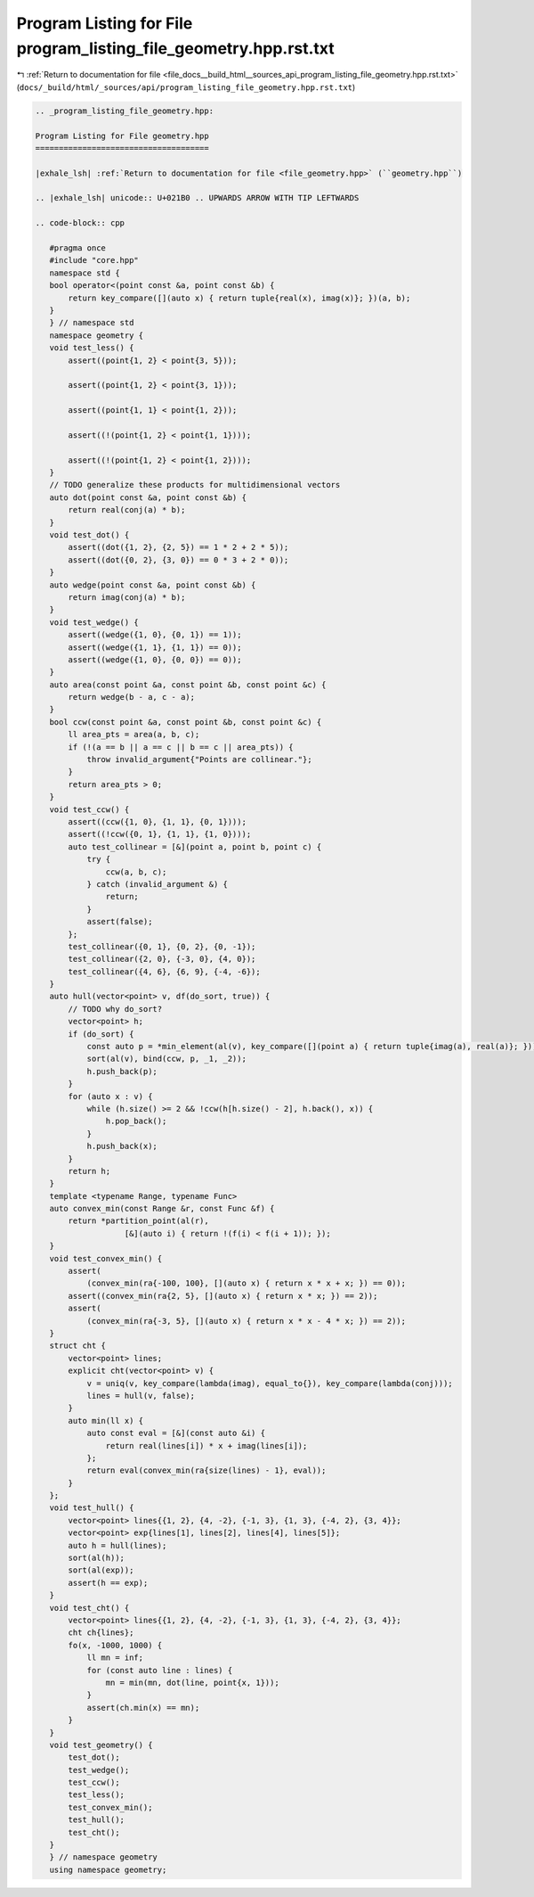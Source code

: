 
.. _program_listing_file_docs__build_html__sources_api_program_listing_file_geometry.hpp.rst.txt:

Program Listing for File program_listing_file_geometry.hpp.rst.txt
==================================================================

|exhale_lsh| :ref:`Return to documentation for file <file_docs__build_html__sources_api_program_listing_file_geometry.hpp.rst.txt>` (``docs/_build/html/_sources/api/program_listing_file_geometry.hpp.rst.txt``)

.. |exhale_lsh| unicode:: U+021B0 .. UPWARDS ARROW WITH TIP LEFTWARDS

.. code-block:: cpp

   
   .. _program_listing_file_geometry.hpp:
   
   Program Listing for File geometry.hpp
   =====================================
   
   |exhale_lsh| :ref:`Return to documentation for file <file_geometry.hpp>` (``geometry.hpp``)
   
   .. |exhale_lsh| unicode:: U+021B0 .. UPWARDS ARROW WITH TIP LEFTWARDS
   
   .. code-block:: cpp
   
      #pragma once
      #include "core.hpp"
      namespace std {
      bool operator<(point const &a, point const &b) {
          return key_compare([](auto x) { return tuple{real(x), imag(x)}; })(a, b);
      }
      } // namespace std
      namespace geometry {
      void test_less() {
          assert((point{1, 2} < point{3, 5}));
      
          assert((point{1, 2} < point{3, 1}));
      
          assert((point{1, 1} < point{1, 2}));
      
          assert((!(point{1, 2} < point{1, 1})));
      
          assert((!(point{1, 2} < point{1, 2})));
      }
      // TODO generalize these products for multidimensional vectors
      auto dot(point const &a, point const &b) {
          return real(conj(a) * b);
      }
      void test_dot() {
          assert((dot({1, 2}, {2, 5}) == 1 * 2 + 2 * 5));
          assert((dot({0, 2}, {3, 0}) == 0 * 3 + 2 * 0));
      }
      auto wedge(point const &a, point const &b) {
          return imag(conj(a) * b);
      }
      void test_wedge() {
          assert((wedge({1, 0}, {0, 1}) == 1));
          assert((wedge({1, 1}, {1, 1}) == 0));
          assert((wedge({1, 0}, {0, 0}) == 0));
      }
      auto area(const point &a, const point &b, const point &c) {
          return wedge(b - a, c - a);
      }
      bool ccw(const point &a, const point &b, const point &c) {
          ll area_pts = area(a, b, c);
          if (!(a == b || a == c || b == c || area_pts)) {
              throw invalid_argument{"Points are collinear."};
          }
          return area_pts > 0;
      }
      void test_ccw() {
          assert((ccw({1, 0}, {1, 1}, {0, 1})));
          assert((!ccw({0, 1}, {1, 1}, {1, 0})));
          auto test_collinear = [&](point a, point b, point c) {
              try {
                  ccw(a, b, c);
              } catch (invalid_argument &) {
                  return;
              }
              assert(false);
          };
          test_collinear({0, 1}, {0, 2}, {0, -1});
          test_collinear({2, 0}, {-3, 0}, {4, 0});
          test_collinear({4, 6}, {6, 9}, {-4, -6});
      }
      auto hull(vector<point> v, df(do_sort, true)) {
          // TODO why do_sort?
          vector<point> h;
          if (do_sort) {
              const auto p = *min_element(al(v), key_compare([](point a) { return tuple{imag(a), real(a)}; }));
              sort(al(v), bind(ccw, p, _1, _2));
              h.push_back(p);
          }
          for (auto x : v) {
              while (h.size() >= 2 && !ccw(h[h.size() - 2], h.back(), x)) {
                  h.pop_back();
              }
              h.push_back(x);
          }
          return h;
      }
      template <typename Range, typename Func>
      auto convex_min(const Range &r, const Func &f) {
          return *partition_point(al(r),
                      [&](auto i) { return !(f(i) < f(i + 1)); });
      }
      void test_convex_min() {
          assert(
              (convex_min(ra{-100, 100}, [](auto x) { return x * x + x; }) == 0));
          assert((convex_min(ra{2, 5}, [](auto x) { return x * x; }) == 2));
          assert(
              (convex_min(ra{-3, 5}, [](auto x) { return x * x - 4 * x; }) == 2));
      }
      struct cht {
          vector<point> lines; 
          explicit cht(vector<point> v) {
              v = uniq(v, key_compare(lambda(imag), equal_to{}), key_compare(lambda(conj)));
              lines = hull(v, false);
          }
          auto min(ll x) {
              auto const eval = [&](const auto &i) {
                  return real(lines[i]) * x + imag(lines[i]);
              };
              return eval(convex_min(ra{size(lines) - 1}, eval));
          }
      };
      void test_hull() {
          vector<point> lines{{1, 2}, {4, -2}, {-1, 3}, {1, 3}, {-4, 2}, {3, 4}};
          vector<point> exp{lines[1], lines[2], lines[4], lines[5]};
          auto h = hull(lines);
          sort(al(h));
          sort(al(exp));
          assert(h == exp);
      }
      void test_cht() {
          vector<point> lines{{1, 2}, {4, -2}, {-1, 3}, {1, 3}, {-4, 2}, {3, 4}};
          cht ch{lines};
          fo(x, -1000, 1000) {
              ll mn = inf;
              for (const auto line : lines) {
                  mn = min(mn, dot(line, point{x, 1}));
              }
              assert(ch.min(x) == mn);
          }
      }
      void test_geometry() {
          test_dot();
          test_wedge();
          test_ccw();
          test_less();
          test_convex_min();
          test_hull();
          test_cht();
      }
      } // namespace geometry
      using namespace geometry;
